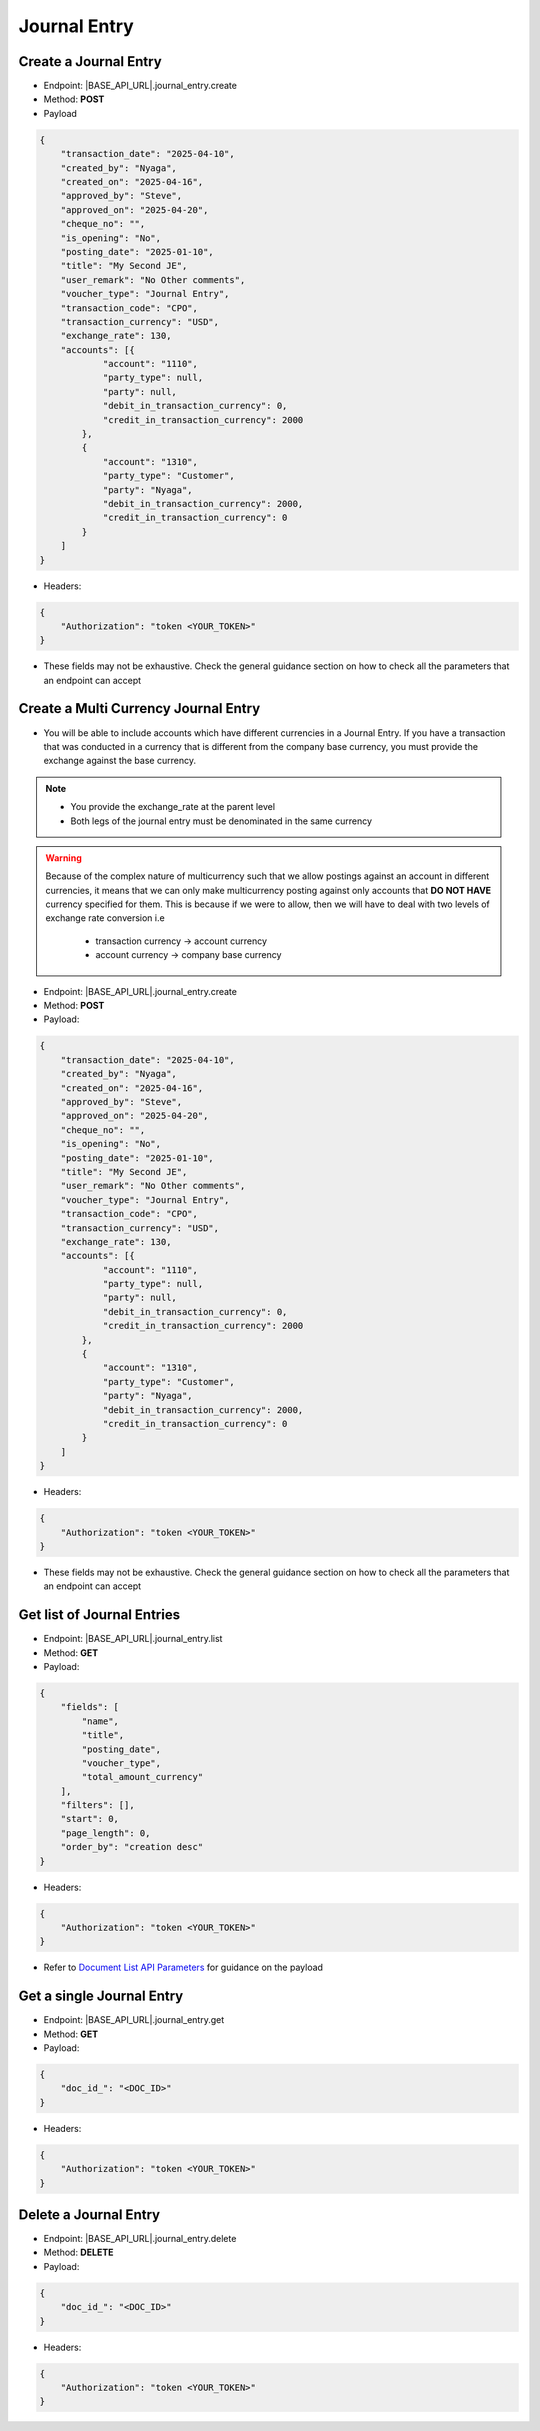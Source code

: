 Journal Entry
=============

Create a Journal Entry
-------------------------

- Endpoint: |BASE_API_URL|.journal_entry.create
- Method: **POST**
- Payload

.. code-block:: json

    {
        "transaction_date": "2025-04-10",
        "created_by": "Nyaga",
        "created_on": "2025-04-16",
        "approved_by": "Steve",
        "approved_on": "2025-04-20",
        "cheque_no": "",
        "is_opening": "No",
        "posting_date": "2025-01-10",
        "title": "My Second JE",
        "user_remark": "No Other comments",
        "voucher_type": "Journal Entry",
        "transaction_code": "CPO",
        "transaction_currency": "USD",
        "exchange_rate": 130,
        "accounts": [{
                "account": "1110",
                "party_type": null, 
                "party": null,
                "debit_in_transaction_currency": 0,
                "credit_in_transaction_currency": 2000
            },
            {
                "account": "1310",
                "party_type": "Customer", 
                "party": "Nyaga",
                "debit_in_transaction_currency": 2000,
                "credit_in_transaction_currency": 0
            }
        ]
    }

- Headers:

.. code-block:: json

    {
        "Authorization": "token <YOUR_TOKEN>"
    }


- These fields may not be exhaustive. Check the general guidance section on how to check all the parameters that an endpoint can accept


Create a Multi Currency Journal Entry
----------------------------------------

- You will be able to include accounts which have different currencies in a Journal Entry. If you have a transaction that was conducted in a currency that is different from the company base currency, you must provide the exchange against the base currency.

.. note:: 

    - You provide the exchange_rate at the parent level
    - Both legs of the journal entry must be denominated in the same currency

.. warning::

    Because of the complex nature of multicurrency such that we allow postings against an account in different currencies, it means that we can only make multicurrency posting against only accounts that **DO NOT HAVE** currency specified for them. This is because if we were to allow, then we will have to deal with two levels of exchange rate conversion i.e

        - transaction currency -> account currency
        - account currency -> company base currency


- Endpoint: |BASE_API_URL|.journal_entry.create
- Method: **POST**
- Payload:

.. code-block:: json

    {
        "transaction_date": "2025-04-10",
        "created_by": "Nyaga",
        "created_on": "2025-04-16",
        "approved_by": "Steve",
        "approved_on": "2025-04-20",
        "cheque_no": "",
        "is_opening": "No",
        "posting_date": "2025-01-10",
        "title": "My Second JE",
        "user_remark": "No Other comments",
        "voucher_type": "Journal Entry",
        "transaction_code": "CPO",
        "transaction_currency": "USD",
        "exchange_rate": 130,
        "accounts": [{
                "account": "1110",
                "party_type": null, 
                "party": null,
                "debit_in_transaction_currency": 0,
                "credit_in_transaction_currency": 2000
            },
            {
                "account": "1310",
                "party_type": "Customer", 
                "party": "Nyaga",
                "debit_in_transaction_currency": 2000,
                "credit_in_transaction_currency": 0
            }
        ]
    }


- Headers:

.. code-block:: json

    {
        "Authorization": "token <YOUR_TOKEN>"
    }


- These fields may not be exhaustive. Check the general guidance section on how to check all the parameters that an endpoint can accept


Get list of Journal Entries
---------------------------

- Endpoint: |BASE_API_URL|.journal_entry.list
- Method: **GET**
- Payload:

.. code-block:: json

    {
        "fields": [
            "name",
            "title",
            "posting_date",
            "voucher_type",
            "total_amount_currency"
        ],
        "filters": [],
        "start": 0,
        "page_length": 0,
        "order_by": "creation desc"
    }


- Headers:

.. code-block:: json

    {
        "Authorization": "token <YOUR_TOKEN>"
    }


- Refer to `Document List API Parameters <general-guidance.html>`_ for guidance on the payload


Get a single Journal Entry
-----------------------------

- Endpoint: |BASE_API_URL|.journal_entry.get
- Method: **GET**
- Payload:

.. code-block:: json
    
    {
        "doc_id_": "<DOC_ID>"
    }


- Headers:

.. code-block:: json

    {
        "Authorization": "token <YOUR_TOKEN>"
    }


Delete a Journal Entry
-------------------------

- Endpoint: |BASE_API_URL|.journal_entry.delete
- Method: **DELETE**
- Payload:

.. code-block:: json

    {
        "doc_id_": "<DOC_ID>"
    }


- Headers:

.. code-block:: json

    {
        "Authorization": "token <YOUR_TOKEN>"
    }

